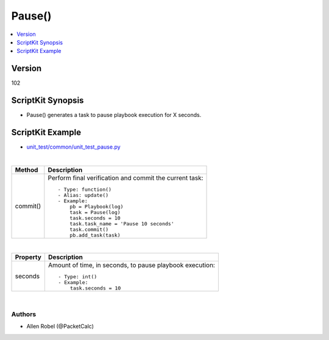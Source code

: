 ***********************************
Pause()
***********************************

.. contents::
   :local:
   :depth: 1

Version
-------
102

ScriptKit Synopsis
------------------
- Pause() generates a task to pause playbook execution for X seconds.

ScriptKit Example
-----------------
- `unit_test/common/unit_test_pause.py <https://github.com/allenrobel/ask/blob/main/unit_test/common/unit_test_pause.py>`_

|

========================    ============================================
Method                      Description
========================    ============================================
commit()                    Perform final verification and commit the 
                            current task::
                                - Type: function()
                                - Alias: update()
                                - Example:
                                    pb = Playbook(log)
                                    task = Pause(log)
                                    task.seconds = 10
                                    task.task_name = 'Pause 10 seconds'
                                    task.commit()
                                    pb.add_task(task)

========================    ============================================

|

============================    ==============================================
Property                        Description
============================    ==============================================
seconds                         Amount of time, in seconds, to pause playbook
                                execution::

                                    - Type: int()
                                    - Example:
                                        task.seconds = 10

============================    ==============================================

|

Authors
~~~~~~~

- Allen Robel (@PacketCalc)

